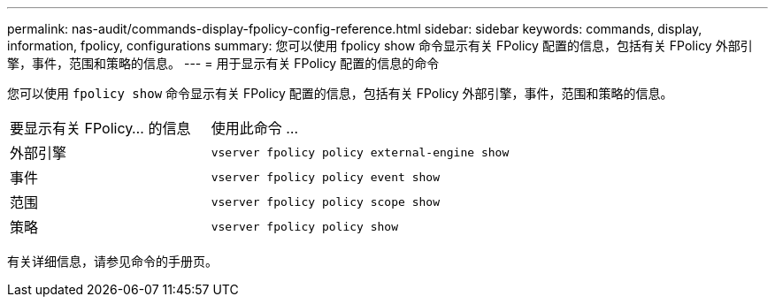 ---
permalink: nas-audit/commands-display-fpolicy-config-reference.html 
sidebar: sidebar 
keywords: commands, display, information, fpolicy, configurations 
summary: 您可以使用 fpolicy show 命令显示有关 FPolicy 配置的信息，包括有关 FPolicy 外部引擎，事件，范围和策略的信息。 
---
= 用于显示有关 FPolicy 配置的信息的命令


[role="lead"]
您可以使用 `fpolicy show` 命令显示有关 FPolicy 配置的信息，包括有关 FPolicy 外部引擎，事件，范围和策略的信息。

[cols="40,60"]
|===


| 要显示有关 FPolicy... 的信息 | 使用此命令 ... 


 a| 
外部引擎
 a| 
`vserver fpolicy policy external-engine show`



 a| 
事件
 a| 
`vserver fpolicy policy event show`



 a| 
范围
 a| 
`vserver fpolicy policy scope show`



 a| 
策略
 a| 
`vserver fpolicy policy show`

|===
有关详细信息，请参见命令的手册页。
